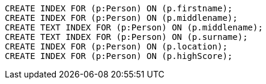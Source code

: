 [source,cypher]
----
CREATE INDEX FOR (p:Person) ON (p.firstname);
CREATE INDEX FOR (p:Person) ON (p.middlename);
CREATE TEXT INDEX FOR (p:Person) ON (p.middlename);
CREATE TEXT INDEX FOR (p:Person) ON (p.surname);
CREATE INDEX FOR (p:Person) ON (p.location);
CREATE INDEX FOR (p:Person) ON (p.highScore);
----
